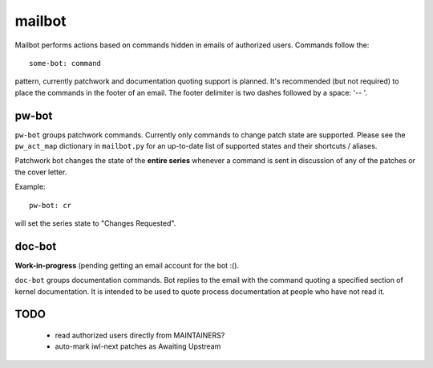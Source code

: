 .. SPDX-License-Identifier: GPL-2.0 OR BSD-3-Clause

=======
mailbot
=======

Mailbot performs actions based on commands hidden in emails
of authorized users.  Commands follow the::

  some-bot: command

pattern, currently patchwork and documentation quoting support
is planned. It's recommended (but not required) to place the
commands in the footer of an email. The footer delimiter is
two dashes followed by a space: '-- '.

pw-bot
======

``pw-bot`` groups patchwork commands. Currently only commands
to change patch state are supported. Please see the ``pw_act_map``
dictionary in ``mailbot.py`` for an up-to-date list of supported
states and their shortcuts / aliases.

Patchwork bot changes the state of the **entire series** whenever
a command is sent in discussion of any of the patches or the cover
letter.

Example::

  pw-bot: cr

will set the series state to "Changes Requested".

doc-bot
=======

**Work-in-progress** (pending getting an email account for the bot :().

``doc-bot`` groups documentation commands. Bot replies to the email
with the command quoting a specified section of kernel documentation.
It is intended to be used to quote process documentation at people
who have not read it.

TODO
====

 - read authorized users directly from MAINTAINERS?
 - auto-mark iwl-next patches as Awaiting Upstream
